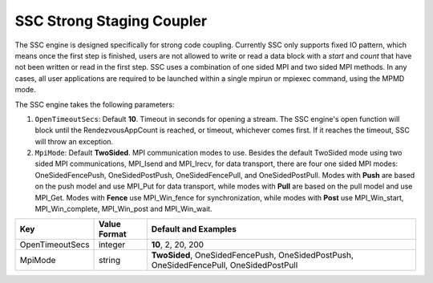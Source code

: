 **************************
SSC Strong Staging Coupler
**************************

The SSC engine is designed specifically for strong code coupling. Currently SSC only supports fixed IO pattern, which means once the first step is finished, users are not allowed to write or read a data block with a *start* and *count* that have not been written or read in the first step. SSC uses a combination of one sided MPI and two sided MPI methods. In any cases, all user applications are required to be launched within a single mpirun or mpiexec command, using the MPMD mode.

The SSC engine takes the following parameters:

1. ``OpenTimeoutSecs``: Default **10**. Timeout in seconds for opening a stream. The SSC engine's open function will block until the RendezvousAppCount is reached, or timeout, whichever comes first. If it reaches the timeout, SSC will throw an exception.

2. ``MpiMode``: Default **TwoSided**. MPI communication modes to use. Besides the default TwoSided mode using two sided MPI communications, MPI_Isend and MPI_Irecv, for data transport, there are four one sided MPI modes: OneSidedFencePush, OneSidedPostPush, OneSidedFencePull, and OneSidedPostPull. Modes with **Push** are based on the push model and use MPI_Put for data transport, while modes with **Pull** are based on the pull model and use MPI_Get. Modes with **Fence** use MPI_Win_fence for synchronization, while modes with **Post** use MPI_Win_start, MPI_Win_complete, MPI_Win_post and MPI_Win_wait.

=============================== ================== ================================================
 **Key**                         **Value Format**   **Default** and Examples
=============================== ================== ================================================
 OpenTimeoutSecs                        integer             **10**, 2, 20, 200
 MpiMode                                string             **TwoSided**, OneSidedFencePush, OneSidedPostPush, OneSidedFencePull, OneSidedPostPull
=============================== ================== ================================================


